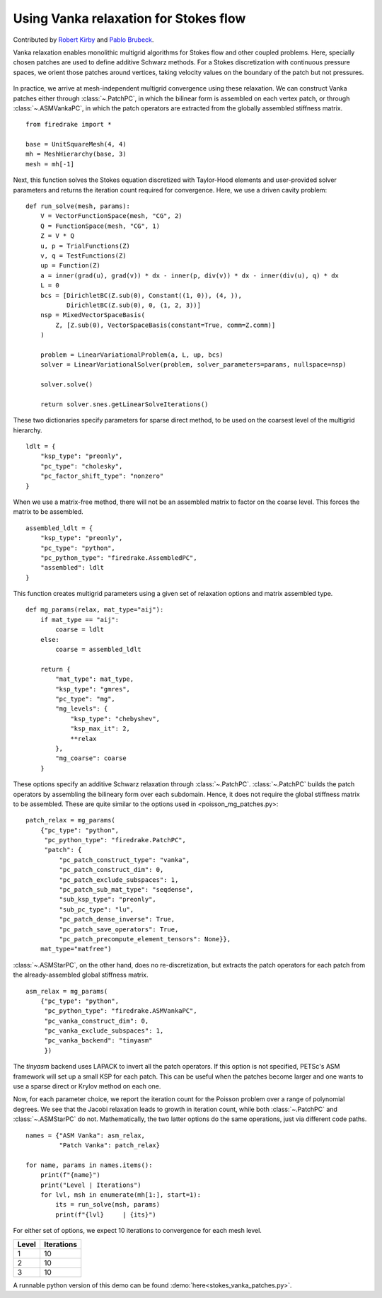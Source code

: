 Using Vanka relaxation for Stokes flow
======================================

Contributed by `Robert Kirby <https://sites.baylor.edu/robert_kirby/>`_
and `Pablo Brubeck <https://www.maths.ox.ac.uk/people/pablo.brubeckmartinez/>`_.

Vanka relaxation enables monolithic multigrid algorithms for Stokes flow and
other coupled problems.  Here, specially chosen patches are used to define
additive Schwarz methods.  For a Stokes discretization with continuous pressure
spaces, we orient those patches around vertices, taking velocity values on the boundary
of the patch but not pressures.

.. figure:: vanka.svg
   :align: center

In practice, we arrive at mesh-independent multigrid convergence using these relaxation.
We can construct Vanka patches either through :class:`~.PatchPC`, in which the bilinear form
is assembled on each vertex patch, or through :class:`~.ASMVankaPC`, in which the patch
operators are extracted from the globally assembled stiffness matrix. ::

  from firedrake import *

  base = UnitSquareMesh(4, 4)
  mh = MeshHierarchy(base, 3)
  mesh = mh[-1]

Next, this function solves the Stokes equation discretized with Taylor-Hood
elements and user-provided solver parameters and returns the iteration count
required for convergence.  Here, we use a driven cavity problem::


  def run_solve(mesh, params):
      V = VectorFunctionSpace(mesh, "CG", 2)
      Q = FunctionSpace(mesh, "CG", 1)
      Z = V * Q
      u, p = TrialFunctions(Z)
      v, q = TestFunctions(Z)
      up = Function(Z)
      a = inner(grad(u), grad(v)) * dx - inner(p, div(v)) * dx - inner(div(u), q) * dx
      L = 0
      bcs = [DirichletBC(Z.sub(0), Constant((1, 0)), (4, )),
             DirichletBC(Z.sub(0), 0, (1, 2, 3))]
      nsp = MixedVectorSpaceBasis(
          Z, [Z.sub(0), VectorSpaceBasis(constant=True, comm=Z.comm)]
      )

      problem = LinearVariationalProblem(a, L, up, bcs)
      solver = LinearVariationalSolver(problem, solver_parameters=params, nullspace=nsp)

      solver.solve()

      return solver.snes.getLinearSolveIterations()


These two dictionaries specify parameters for sparse direct method, to be used
on the coarsest level of the multigrid hierarchy. ::

  ldlt = {
      "ksp_type": "preonly",
      "pc_type": "cholesky",
      "pc_factor_shift_type": "nonzero"
  }

When we use a matrix-free method, there will not be an assembled matrix to factor
on the coarse level. This forces the matrix to be assembled. ::

  assembled_ldlt = {
      "ksp_type": "preonly",
      "pc_type": "python",
      "pc_python_type": "firedrake.AssembledPC",
      "assembled": ldlt
  }

This function creates multigrid parameters using a given set of
relaxation options and matrix assembled type. ::


  def mg_params(relax, mat_type="aij"):
      if mat_type == "aij":
          coarse = ldlt
      else:
          coarse = assembled_ldlt

      return {
          "mat_type": mat_type,
          "ksp_type": "gmres",
          "pc_type": "mg",
          "mg_levels": {
              "ksp_type": "chebyshev",
              "ksp_max_it": 2,
              **relax
          },
          "mg_coarse": coarse
      }


These options specify an additive Schwarz relaxation through :class:`~.PatchPC`.
:class:`~.PatchPC` builds the patch operators by assembling the bilineary form over
each subdomain.  Hence, it does not require the global stiffness
matrix to be assembled.  These are quite similar to the options used in
<poisson_mg_patches.py>::

  patch_relax = mg_params(
      {"pc_type": "python",
       "pc_python_type": "firedrake.PatchPC",
       "patch": {
           "pc_patch_construct_type": "vanka",
           "pc_patch_construct_dim": 0,
           "pc_patch_exclude_subspaces": 1,
           "pc_patch_sub_mat_type": "seqdense",
           "sub_ksp_type": "preonly",
           "sub_pc_type": "lu",
           "pc_patch_dense_inverse": True,
           "pc_patch_save_operators": True,
           "pc_patch_precompute_element_tensors": None}},
      mat_type="matfree")

:class:`~.ASMStarPC`, on the other hand, does no re-discretization, but extracts the
patch operators for each patch from the already-assembled global stiffness matrix. ::

  asm_relax = mg_params(
      {"pc_type": "python",
       "pc_python_type": "firedrake.ASMVankaPC",
       "pc_vanka_construct_dim": 0,
       "pc_vanka_exclude_subspaces": 1,
       "pc_vanka_backend": "tinyasm"
       })

The `tinyasm` backend uses LAPACK to invert all the patch operators.  If this option
is not specified, PETSc's ASM framework will set up a small KSP for each patch.
This can be useful when the patches become larger and one wants to use a sparse
direct or Krylov method on each one.

Now, for each parameter choice, we report the iteration count for the Poisson problem
over a range of polynomial degrees.  We see that the Jacobi relaxation leads to growth
in iteration count, while both :class:`~.PatchPC` and :class:`~.ASMStarPC` do not.  Mathematically, the two
latter options do the same operations, just via different code paths. ::

  names = {"ASM Vanka": asm_relax,
           "Patch Vanka": patch_relax}

  for name, params in names.items():
      print(f"{name}")
      print("Level | Iterations")
      for lvl, msh in enumerate(mh[1:], start=1):
          its = run_solve(msh, params)
          print(f"{lvl}     | {its}")

For either set of options, we expect 10 iterations to convergence for each mesh level.

======== ============
 Level    Iterations
======== ============
  1        10
  2        10
  3        10
======== ============

A runnable python version of this demo can be found :demo:`here<stokes_vanka_patches.py>`.
